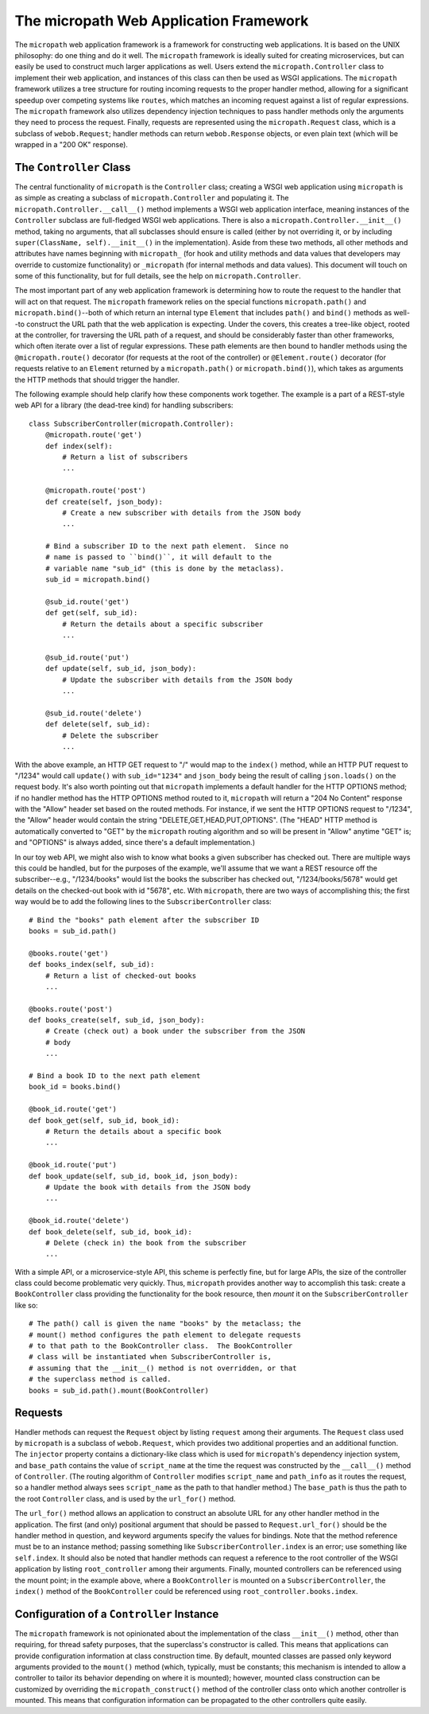 =======================================
The micropath Web Application Framework
=======================================

The ``micropath`` web application framework is a framework for
constructing web applications.  It is based on the UNIX philosophy: do
one thing and do it well.  The ``micropath`` framework is ideally
suited for creating microservices, but can easily be used to construct
much larger applications as well.  Users extend the
``micropath.Controller`` class to implement their web application, and
instances of this class can then be used as WSGI applications.  The
``micropath`` framework utilizes a tree structure for routing incoming
requests to the proper handler method, allowing for a significant
speedup over competing systems like ``routes``, which matches an
incoming request against a list of regular expressions.  The
``micropath`` framework also utilizes dependency injection techniques
to pass handler methods only the arguments they need to process the
request.  Finally, requests are represented using the
``micropath.Request`` class, which is a subclass of ``webob.Request``;
handler methods can return ``webob.Response`` objects, or even plain
text (which will be wrapped in a "200 OK" response).

The ``Controller`` Class
========================

The central functionality of ``micropath`` is the ``Controller``
class; creating a WSGI web application using ``micropath`` is as
simple as creating a subclass of ``micropath.Controller`` and
populating it.  The ``micropath.Controller.__call__()`` method
implements a WSGI web application interface, meaning instances of the
``Controller`` subclass are full-fledged WSGI web applications.  There
is also a ``micropath.Controller.__init__()`` method, taking no
arguments, that all subclasses should ensure is called (either by not
overriding it, or by including ``super(ClassName, self).__init__()``
in the implementation).  Aside from these two methods, all other
methods and attributes have names beginning with ``micropath_`` (for
hook and utility methods and data values that developers may override
to customize functionality) or ``_micropath`` (for internal methods
and data values).  This document will touch on some of this
functionality, but for full details, see the help on
``micropath.Controller``.

The most important part of any web application framework is
determining how to route the request to the handler that will act on
that request.  The ``micropath`` framework relies on the special
functions ``micropath.path()`` and ``micropath.bind()``--both of which
return an internal type ``Element`` that includes ``path()`` and
``bind()`` methods as well--to construct the URL path that the web
application is expecting.  Under the covers, this creates a tree-like
object, rooted at the controller, for traversing the URL path of a
request, and should be considerably faster than other frameworks,
which often iterate over a list of regular expressions.  These path
elements are then bound to handler methods using the
``@micropath.route()`` decorator (for requests at the root of the
controller) or ``@Element.route()`` decorator (for requests relative
to an ``Element`` returned by a ``micropath.path()`` or
``micropath.bind()``), which takes as arguments the HTTP methods that
should trigger the handler.

The following example should help clarify how these components work
together.  The example is a part of a REST-style web API for a library
(the dead-tree kind) for handling subscribers::

    class SubscriberController(micropath.Controller):
        @micropath.route('get')
        def index(self):
            # Return a list of subscribers
            ...

        @micropath.route('post')
        def create(self, json_body):
            # Create a new subscriber with details from the JSON body
            ...

        # Bind a subscriber ID to the next path element.  Since no
        # name is passed to ``bind()``, it will default to the
        # variable name "sub_id" (this is done by the metaclass).
        sub_id = micropath.bind()

        @sub_id.route('get')
        def get(self, sub_id):
            # Return the details about a specific subscriber
            ...

        @sub_id.route('put')
        def update(self, sub_id, json_body):
            # Update the subscriber with details from the JSON body
            ...

        @sub_id.route('delete')
        def delete(self, sub_id):
            # Delete the subscriber
            ...

With the above example, an HTTP GET request to "/" would map to the
``index()`` method, while an HTTP PUT request to "/1234" would call
``update()`` with ``sub_id="1234"`` and ``json_body`` being the result
of calling ``json.loads()`` on the request body.  It's also worth
pointing out that ``micropath`` implements a default handler for the
HTTP OPTIONS method; if no handler method has the HTTP OPTIONS method
routed to it, ``micropath`` will return a "204 No Content" response
with the "Allow" header set based on the routed methods.  For
instance, if we sent the HTTP OPTIONS request to "/1234", the "Allow"
header would contain the string "DELETE,GET,HEAD,PUT,OPTIONS".  (The
"HEAD" HTTP method is automatically converted to "GET" by the
``micropath`` routing algorithm and so will be present in "Allow"
anytime "GET" is; and "OPTIONS" is always added, since there's a
default implementation.)

In our toy web API, we might also wish to know what books a given
subscriber has checked out.  There are multiple ways this could be
handled, but for the purposes of the example, we'll assume that we
want a REST resource off the subscriber--e.g., "/1234/books" would
list the books the subscriber has checked out, "/1234/books/5678"
would get details on the checked-out book with id "5678", etc.  With
``micropath``, there are two ways of accomplishing this; the first way
would be to add the following lines to the ``SubscriberController``
class::

    # Bind the "books" path element after the subscriber ID
    books = sub_id.path()

    @books.route('get')
    def books_index(self, sub_id):
        # Return a list of checked-out books
        ...

    @books.route('post')
    def books_create(self, sub_id, json_body):
        # Create (check out) a book under the subscriber from the JSON
        # body
        ...

    # Bind a book ID to the next path element
    book_id = books.bind()

    @book_id.route('get')
    def book_get(self, sub_id, book_id):
        # Return the details about a specific book
        ...

    @book_id.route('put')
    def book_update(self, sub_id, book_id, json_body):
        # Update the book with details from the JSON body
        ...

    @book_id.route('delete')
    def book_delete(self, sub_id, book_id):
        # Delete (check in) the book from the subscriber
        ...

With a simple API, or a microservice-style API, this scheme is
perfectly fine, but for large APIs, the size of the controller class
could become problematic very quickly.  Thus, ``micropath`` provides
another way to accomplish this task: create a ``BookController`` class
providing the functionality for the book resource, then *mount* it on
the ``SubscriberController`` like so::

    # The path() call is given the name "books" by the metaclass; the
    # mount() method configures the path element to delegate requests
    # to that path to the BookController class.  The BookController
    # class will be instantiated when SubscriberController is,
    # assuming that the __init__() method is not overridden, or that
    # the superclass method is called.
    books = sub_id.path().mount(BookController)

Requests
========

Handler methods can request the ``Request`` object by listing
``request`` among their arguments.  The ``Request`` class used by
``micropath`` is a subclass of ``webob.Request``, which provides two
additional properties and an additional function.  The ``injector``
property contains a dictionary-like class which is used for
``micropath``'s dependency injection system, and ``base_path``
contains the value of ``script_name`` at the time the request was
constructed by the ``__call__()`` method of ``Controller``.  (The
routing algorithm of ``Controller`` modifies ``script_name`` and
``path_info`` as it routes the request, so a handler method always
sees ``script_name`` as the path to that handler method.)  The
``base_path`` is thus the path to the root ``Controller`` class, and
is used by the ``url_for()`` method.

The ``url_for()`` method allows an application to construct an
absolute URL for any other handler method in the application.  The
first (and only) positional argument that should be passed to
``Request.url_for()`` should be the handler method in question, and
keyword arguments specify the values for bindings.  Note that the
method reference must be to an instance method; passing something like
``SubscriberController.index`` is an error; use something like
``self.index``.  It should also be noted that handler methods can
request a reference to the root controller of the WSGI application by
listing ``root_controller`` among their arguments.  Finally, mounted
controllers can be referenced using the mount point; in the example
above, where a ``BookController`` is mounted on a
``SubscriberController``, the ``index()`` method of the
``BookController`` could be referenced using
``root_controller.books.index``.

Configuration of a ``Controller`` Instance
==========================================

The ``micropath`` framework is not opinionated about the
implementation of the class ``__init__()`` method, other than
requiring, for thread safety purposes, that the superclass's
constructor is called.  This means that applications can provide
configuration information at class construction time.  By default,
mounted classes are passed only keyword arguments provided to the
``mount()`` method (which, typically, must be constants; this
mechanism is intended to allow a controller to tailor its behavior
depending on where it is mounted); however, mounted class construction
can be customized by overriding the ``micropath_construct()`` method
of the controller class onto which another controller is mounted.
This means that configuration information can be propagated to the
other controllers quite easily.
